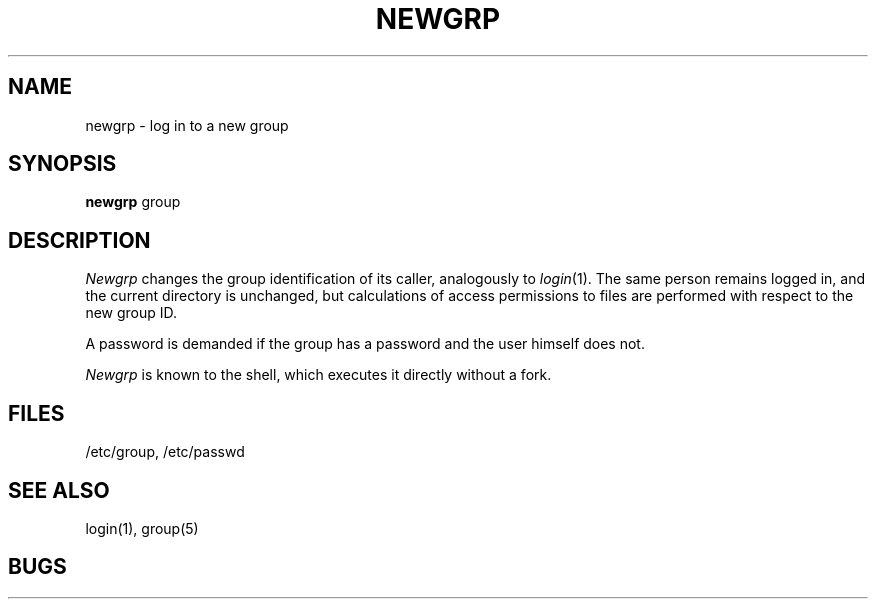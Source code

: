 .\"	@(#)newgrp.1	4.1 (Berkeley) 4/29/85
.\"
.TH NEWGRP 1 
.AT 3
.SH NAME
newgrp \- log in to a new group
.SH SYNOPSIS
.B newgrp
group
.SH DESCRIPTION
.I Newgrp
changes the group identification of its caller,
analogously to
.IR  login (1).
The same person remains logged in,
and the current directory is unchanged,
but calculations of access permissions to files are
performed with respect to the
new group ID.
.PP
A password is demanded if the group has
a password and the user himself does not.
.PP
.I Newgrp
is known to the shell, which executes it directly without a fork.
.SH FILES
/etc/group, /etc/passwd
.SH "SEE ALSO"
login(1), group(5)
.SH BUGS
